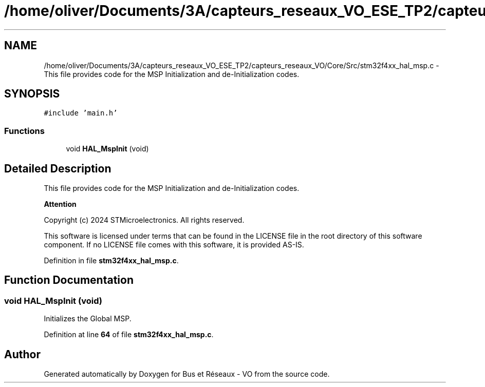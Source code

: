 .TH "/home/oliver/Documents/3A/capteurs_reseaux_VO_ESE_TP2/capteurs_reseaux_VO/Core/Src/stm32f4xx_hal_msp.c" 3 "Bus et Réseaux - VO" \" -*- nroff -*-
.ad l
.nh
.SH NAME
/home/oliver/Documents/3A/capteurs_reseaux_VO_ESE_TP2/capteurs_reseaux_VO/Core/Src/stm32f4xx_hal_msp.c \- This file provides code for the MSP Initialization and de-Initialization codes\&.  

.SH SYNOPSIS
.br
.PP
\fC#include 'main\&.h'\fP
.br

.SS "Functions"

.in +1c
.ti -1c
.RI "void \fBHAL_MspInit\fP (void)"
.br
.in -1c
.SH "Detailed Description"
.PP 
This file provides code for the MSP Initialization and de-Initialization codes\&. 


.PP
\fBAttention\fP
.RS 4

.RE
.PP
Copyright (c) 2024 STMicroelectronics\&. All rights reserved\&.
.PP
This software is licensed under terms that can be found in the LICENSE file in the root directory of this software component\&. If no LICENSE file comes with this software, it is provided AS-IS\&. 
.PP
Definition in file \fBstm32f4xx_hal_msp\&.c\fP\&.
.SH "Function Documentation"
.PP 
.SS "void HAL_MspInit (void)"
Initializes the Global MSP\&. 
.PP
Definition at line \fB64\fP of file \fBstm32f4xx_hal_msp\&.c\fP\&.
.SH "Author"
.PP 
Generated automatically by Doxygen for Bus et Réseaux - VO from the source code\&.
